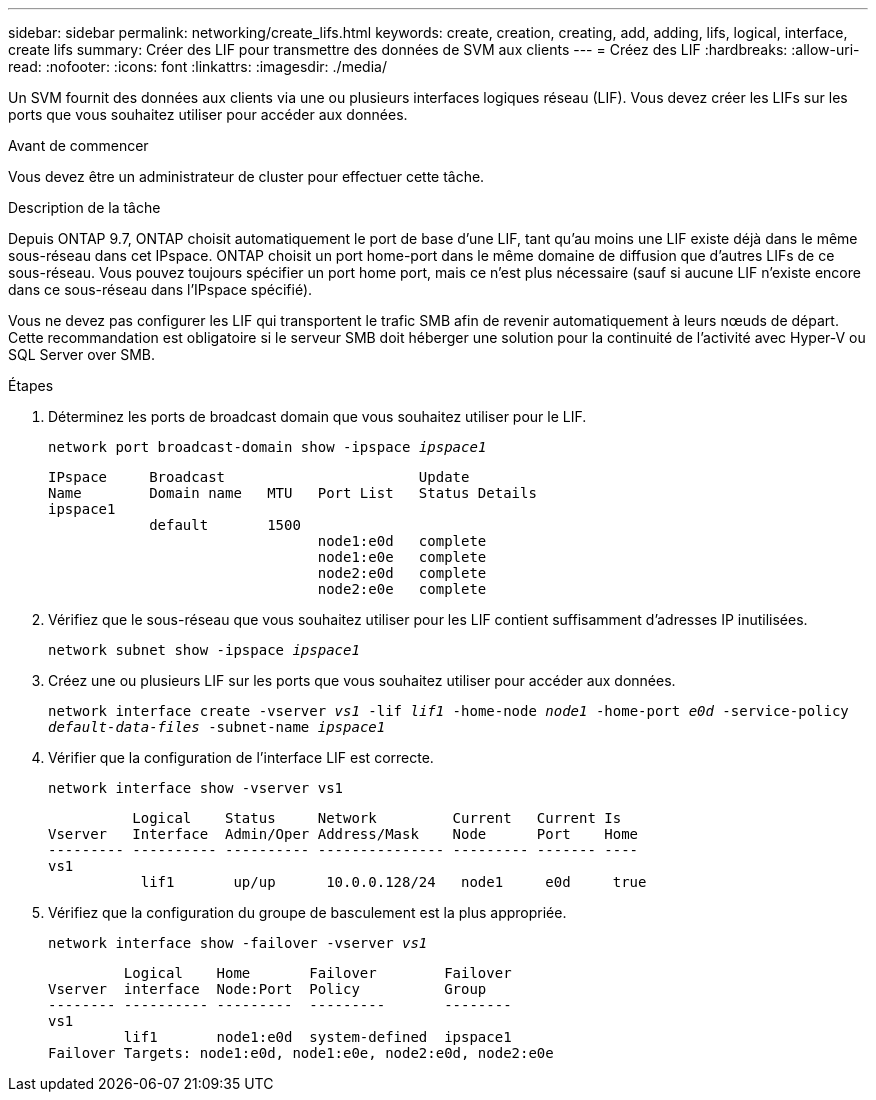 ---
sidebar: sidebar 
permalink: networking/create_lifs.html 
keywords: create, creation, creating, add, adding, lifs, logical, interface, create lifs 
summary: Créer des LIF pour transmettre des données de SVM aux clients 
---
= Créez des LIF
:hardbreaks:
:allow-uri-read: 
:nofooter: 
:icons: font
:linkattrs: 
:imagesdir: ./media/


[role="lead"]
Un SVM fournit des données aux clients via une ou plusieurs interfaces logiques réseau (LIF). Vous devez créer les LIFs sur les ports que vous souhaitez utiliser pour accéder aux données.

.Avant de commencer
Vous devez être un administrateur de cluster pour effectuer cette tâche.

.Description de la tâche
Depuis ONTAP 9.7, ONTAP choisit automatiquement le port de base d'une LIF, tant qu'au moins une LIF existe déjà dans le même sous-réseau dans cet IPspace. ONTAP choisit un port home-port dans le même domaine de diffusion que d'autres LIFs de ce sous-réseau. Vous pouvez toujours spécifier un port home port, mais ce n'est plus nécessaire (sauf si aucune LIF n'existe encore dans ce sous-réseau dans l'IPspace spécifié).

Vous ne devez pas configurer les LIF qui transportent le trafic SMB afin de revenir automatiquement à leurs nœuds de départ. Cette recommandation est obligatoire si le serveur SMB doit héberger une solution pour la continuité de l'activité avec Hyper-V ou SQL Server over SMB.

.Étapes
. Déterminez les ports de broadcast domain que vous souhaitez utiliser pour le LIF.
+
`network port broadcast-domain show -ipspace _ipspace1_`

+
....
IPspace     Broadcast                       Update
Name        Domain name   MTU   Port List   Status Details
ipspace1
            default       1500
                                node1:e0d   complete
                                node1:e0e   complete
                                node2:e0d   complete
                                node2:e0e   complete
....
. Vérifiez que le sous-réseau que vous souhaitez utiliser pour les LIF contient suffisamment d'adresses IP inutilisées.
+
`network subnet show -ipspace _ipspace1_`

. Créez une ou plusieurs LIF sur les ports que vous souhaitez utiliser pour accéder aux données.
+
`network interface create -vserver _vs1_ -lif _lif1_ -home-node _node1_ -home-port _e0d_ -service-policy _default-data-files_ -subnet-name _ipspace1_`

. Vérifier que la configuration de l'interface LIF est correcte.
+
`network interface show -vserver vs1`

+
....
          Logical    Status     Network         Current   Current Is
Vserver   Interface  Admin/Oper Address/Mask    Node      Port    Home
--------- ---------- ---------- --------------- --------- ------- ----
vs1
           lif1       up/up      10.0.0.128/24   node1     e0d     true
....
. Vérifiez que la configuration du groupe de basculement est la plus appropriée.
+
`network interface show -failover -vserver _vs1_`

+
....
         Logical    Home       Failover        Failover
Vserver  interface  Node:Port  Policy          Group
-------- ---------- ---------  ---------       --------
vs1
         lif1       node1:e0d  system-defined  ipspace1
Failover Targets: node1:e0d, node1:e0e, node2:e0d, node2:e0e
....

